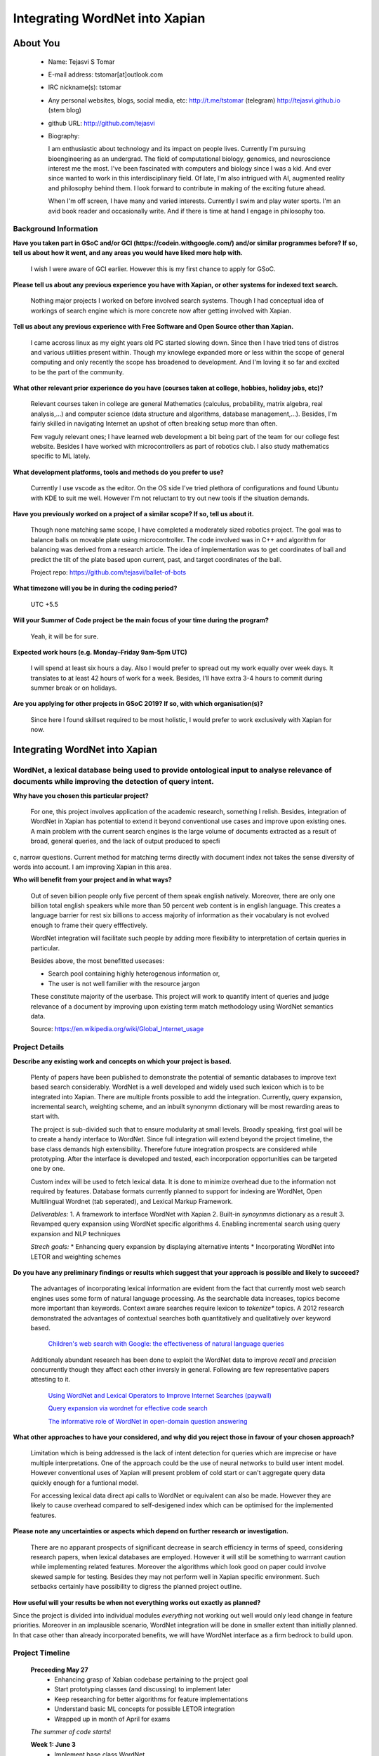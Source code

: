 .. This document is written in reStructuredText, a simple and unobstrusive
.. markup language.  For an introductiont to reStructuredText see:
.. 
.. http://www.sphinx-doc.org/en/master/rest.html
.. 
.. Lines like this which start with `.. ` are comments which won't appear
.. in the generated output.
.. 
.. To apply for a GSoC project with Xapian, please fill in the template below.
.. Placeholder text for where you're expected to write something says "FILLME"
.. - search for this in the generated PDF to check you haven't missed anything.
.. 
.. See the [wiki:GSoCProjectIdeas ideas list] for some suggested project ideas.
.. You are also most welcome to propose a project based on your own ideas.
.. 
.. From experience the best proposals are ones that are discussed with us and
.. improved in response to feedback.  You can share draft applications with
.. us by forking the git repository containing this file, filling in where
.. it says "FILLME", committing your changes and pushing them to your fork,
.. then opening a pull request to request us to review your draft proposal.
.. You can do this even before applications officially open.
.. 
.. IMPORTANT: Your application is only valid is you upload a PDF of your
.. proposal to the GSoC website at https://summerofcode.withgoogle.com/ - you
.. can generate a PDF of this proposal using "make pdf".  You can update the
.. PDF proposal right up to the deadline by just uploading a new file, so don't
.. leave it until the last minute to upload a version.  The deadline is
.. strictly enforced by Google, with no exceptions no matter how creative your
.. excuse.
.. 
.. If there is additional information which we haven't explicitly asked for
.. which you think is relevant, feel free to include it. For instance, since
.. work on Xapian often draws on academic research, it's important to cite
.. suitable references both to support any position you take (such as
.. 'algorithm X is considered to perform better than algorithm Y') and to show
.. which ideas underpin your project, and how you've had to develop them
.. further to make them practical for Xapian.
.. 
.. You're welcome to include diagrams or other images if you think they're
.. helpful - see http://www.sphinx-doc.org/en/master/rest.html#images for how
.. to do so.
.. 
.. Please take care to address all relevant questions - attention to detail
.. is important when working with computers!
.. 
.. If you have any questions, feel free to come and chat with us on IRC, or
.. send a mail to the mailing lists.  To answer a very common question, it's
.. the mentors who between them decide which proposals to accept - Google just
.. tell us HOW MANY we can accept (and they tell us that AFTER student
.. applications close).
.. 
.. Here are some useful resources if you want some tips on putting together a
.. good application:
.. 
.. "Writing a Proposal" from the GSoC Student Guide:
.. https://google.github.io/gsocguides/student/writing-a-proposal
.. 
.. "How to write a kick-ass proposal for Google Summer of Code":
.. http://teom.wordpress.com/2012/03/01/how-to-write-a-kick-ass-proposal-for-google-summer-of-code/

======================================
Integrating WordNet into Xapian
======================================

About You
=========

 * Name: Tejasvi S Tomar

 * E-mail address: tstomar[at]outlook.com

 * IRC nickname(s): tstomar

 * Any personal websites, blogs, social media, etc: http://t.me/tstomar (telegram) http://tejasvi.github.io (stem blog)

 * github URL: http://github.com/tejasvi

 * Biography: 
   
   I am enthusiastic about technology and its impact on people lives.
   Currently I'm pursuing bioengineering as an undergrad. The field of computational biology, genomics, and neuroscience interest me the most. I've been fascinated with computers and biology since I was a kid. And ever since wanted to work in this interdisciplinary field. Of late, I'm also intrigued with AI, augmented reality and philosophy behind them. I look forward to contribute in making of the exciting future ahead.
   
   When I'm off screen, I have many and varied interests. Currently I swim and play water sports. I'm an avid book reader and occasionally write. And if there is time at hand I engage in philosophy too.  

.. Tell us a bit about yourself.


Background Information
----------------------

.. The answers to these questions help us understand you better, so that we can
.. help ensure you have an appropriately scoped project and match you up with a
.. suitable mentor or mentors.  So please be honest - it's OK if you don't have
.. much experience, but it's a problem if we aren't aware of that and propose
.. an overly ambitious project.

**Have you taken part in GSoC and/or GCI (https://codein.withgoogle.com/) and/or
similar programmes before?  If so, tell us about how it went, and any areas you
would have liked more help with.**

  I wish I were aware of GCI earlier. However this is my first chance to apply for GSoC.

**Please tell us about any previous experience you have with Xapian, or other systems for indexed text search.**

  Nothing major projects I worked on before involved search systems. Though I had conceptual idea of workings of search engine which is more concrete now after getting involved with Xapian.

**Tell us about any previous experience with Free Software and Open Source other than Xapian.**

  I came accross linux as my eight years old PC started slowing down. Since then I have tried tens of distros and various utilities present within. Though my knowlege expanded more or less within the scope of general computing and only recently the scope has broadened to development. And I'm loving it so far and excited to be the part of the community.

**What other relevant prior experience do you have (courses taken at college, hobbies, holiday jobs, etc)?**

  Relevant courses taken in college are general Mathematics (calculus, probability, matrix algebra, real analysis,...) and computer science (data structure and algorithms, database management,...). Besides, I'm fairly skilled in navigating Internet an upshot of often breaking setup more than often. 
  
  Few vaguly relevant ones; I have learned web development a bit being part of the team for our college fest website. Besides I have worked with microcontrollers as part of robotics club. I also study mathematics specific to ML lately.

**What development platforms, tools and methods do you prefer to use?**

  Currently I use vscode as the editor. On the OS side I've tried plethora of configurations and found Ubuntu with KDE to suit me well. However I'm not reluctant to try out new tools if the situation demands.

**Have you previously worked on a project of a similar scope?  If so, tell us about it.**

  Though none matching same scope, I have completed a moderately sized robotics project. The goal was to balance balls on movable plate using microcontroller. The code involved was in C++ and algorithm for balancing was derived from a research article. The idea of implementation was to get coordinates of ball and predict the tilt of the plate based upon current, past, and target coordinates of the ball.

  Project repo: https://github.com/tejasvi/ballet-of-bots 

**What timezone will you be in during the coding period?**

  UTC +5.5

**Will your Summer of Code project be the main focus of your time during the
program?**

  Yeah, it will be for sure.

**Expected work hours (e.g. Monday–Friday 9am–5pm UTC)**

  I will spend at least six hours a day. Also I would prefer to spread out my work equally over week days. It translates to at least 42 hours of work for a week. Besides, I'll have extra 3-4 hours to commit during summer break or on holidays. 

**Are you applying for other projects in GSoC 2019?  If so, with which organisation(s)?**

  Since here I found skillset required to be most holistic, I would prefer to work exclusively with Xapian for now.


.. We understand students sometimes want to apply to more than one org and
.. we don't have a problem with that, but it's helpful if we're aware of it
.. so that we know how many backup choices we might need.


Integrating WordNet into Xapian
============

WordNet, a lexical database being used to provide ontological input to analyse relevance of documents while improving the detection of query intent.
-----------

**Why have you chosen this particular project?**

  For one, this project involves application of the academic research, something I relish. Besides, integration of WordNet in Xapian has potential to extend it beyond conventional use cases and improve upon existing ones. A main problem with the current search engines is the large volume of documents extracted as a result of broad, general queries, and the lack of output produced to specfic, narrow questions. Current method for matching terms directly with document index not takes the sense diversity of words into account. I am improving Xapian in this area.

**Who will benefit from your project and in what ways?**

  Out of seven billion people only five percent of them speak english natively. Moreover, there are only one billion total english speakers while more than 50 percent web content is in english language. This creates a language barrier for rest six billions to access majority of information as their vocabulary is not evolved enough to frame their query efffectively. 

  WordNet integration will facilitate such people by adding more flexibility to interpretation of certain queries in particular. 

  Besides above, the most benefitted usecases:

  * Search pool containing highly heterogenous information or,
  * The user is not well familier with the resource jargon

  These constitute majority of the userbase. This project will work to quantify intent of queries and judge relevance of a document by improving upon existing term match methodology using WordNet semantics data.


  Source: https://en.wikipedia.org/wiki/Global_Internet_usage
.. For example, think about the likely user-base, what they currently have to
.. do and how your project will improve things for them.


Project Details
---------------

.. Please go into plenty of detail in this section.

**Describe any existing work and concepts on which your project is based.**

  Plenty of papers have been published to demonstrate the potential of semantic databases to improve text based search considerably. WordNet is a well developed and widely used such lexicon which is to be integrated into Xapian. There are multiple fronts possible to add the integration. Currently, query expansion, incremental search, weighting scheme, and an inbuilt synonymn dictionary will be most rewarding areas to start with.

  The project is sub-divided such that to ensure modularity at small levels. Broadly speaking, first goal will be to create a handy interface to WordNet. Since full integration will extend beyond the project timeline, the  base class demands high extensibility. Therefore future integration prospects are considered while prototyping. After the interface is developed and tested, each incorporation opportunities can be targeted one by one.

  Custom index will be used to fetch lexical data. It is done to minimize overhead due to the information not required by features. Database formats currently planned to support for indexing are WordNet, Open Multilingual Wordnet (tab seperated), and Lexical Markup Framework. 

  *Deliverables:*
  1. A framework to interface WordNet with Xapian
  2. Built-in *synoynmns* dictionary as a result
  3. Revamped query expansion using WordNet specific algorithms
  4. Enabling incremental search using query expansion and NLP techniques

  *Strech goals:*
  * Enhancing query expansion by displaying alternative intents
  * Incorporating WordNet into LETOR and weighting schemes


**Do you have any preliminary findings or results which suggest that your approach is possible and likely to succeed?**

  The advantages of incorporating lexical information are evident from the fact that currently most web search engines uses some form of natural language processing. As the searchable data increases, topics become more important than keywords. Context aware searches require lexicon to *tokenize** topics. A 2012 research demonstrated the advantages of contextual searches both quantitatively and qualitatively over keyword based.

    `Children's web search with Google: the effectiveness of natural language queries <https://dl.acm.org/citation.cfm?id=2307121>`_
  Additionaly abundant research has been done to exploit the WordNet data to improve *recall* and *precision* concurrently though they affect each other inversly in general. Following are few representative papers attesting to it. 

    `Using WordNet and Lexical Operators to Improve Internet Searches (paywall) <https://dl.acm.org/citation.cfm?id=613476>`_

    `Query expansion via wordnet for effective code search <https://ieeexplore.ieee.org/iel7/7066219/7081802/07081874.pdf>`_

    `The informative role of WordNet in open-domain question answering <https://dingo.sbs.arizona.edu/~sandiway/csc620/eggers.pdf>`_


**What other approaches to have your considered, and why did you reject those in favour of your chosen approach?**

  Limitation which is being addressed is the lack of intent detection for queries which are imprecise or have multiple interpretations. One of the approach could be the use of neural networks to build user intent model. However conventional uses of Xapian will present problem of cold start or can't aggregate query data quickly enough for a funtional model.

  For accessing lexical data direct api calls to WordNet or equivalent can also be made. However they are likely to cause overhead compared to self-desigened index which can be optimised for the implemented features.
**Please note any uncertainties or aspects which depend on further research or investigation.**

  There are no apparant prospects of significant decrease in search efficiency in terms of speed, considering research papers, when lexical databases are employed. However it will still be something to warrrant caution while implementing related features. Moreover the algorithms which look good on paper could involve skewed sample for testing. Besides they may not perform well in Xapian specific environment. Such setbacks certainly have possibility to digress the planned project outline.

**How useful will your results be when not everything works out exactly as planned?**

Since the project is divided into individual modules *everything* not working out well would only lead change in feature priorities. Moreover in an implausible scenario, WordNet integration will be done in smaller extent than initially planned. In that case other than already incorporated benefits, we will have WordNet interface as a firm bedrock to build upon. 

Project Timeline
----------------
  **Preceeding May 27**
    * Enhancing grasp of Xabian codebase pertaining to the project goal
    * Start prototyping classes (and discussing) to implement later 
    * Keep researching for better algorithms for feature implementations
    * Understand basic ML concepts for possible LETOR integration
    * Wrapped up in month of April for exams
  
  *The summer of code starts*!

  **Week 1: June 3**
    * Implement base class WordNet 
    * Implement WnIndexer to create custom index from various inputs
      Intially index format will be basic to be augmented later as required.
    
  **Week 2: June 10**
    * Test WnIndexer (and WordNet) extensively and document
    * Implement GetSets to get *synonymns* from desired synsets which could also          contain additional information obtained after further processing. E.g. relation     of synsets across query terms
  **Week 3: June 17**
    * After implementation of basic functionality of GetSets like returning unproccessed synsets, implement more complex standard operations on synsets.
    * Test GetSets and WnIndex individually then in synergy. Document the implementation.
  **Week 4: June 24**
    * Create WQueryParser for a seperate parser for wordnet
    * Implement basic functionality deriving from QueryParser
    * Test it individually then with previous implementations.

  *Phase 1 evaluation*

  **Week 5: Jul 1**
    * Start implementing few WordNet specific operations in WQueryParser like injecting   expanded terms corresponding to sentence structure
    * Test the implementation with previous work
  **Week 6: Jul 8**
    * Implement query expansion algorithm in WQueryParser
    * Test it against representative data
    * Repeat above steps until results are satisfactory. 
  **Week 7: Jul 15**
    * Test the whole implementation together
    * Add support for built-in synonymns support by linking WordNet index to              QueryParser. Also test it.
  **Week 8: Jul 22**
    * Integrate WQueryParser with QueryParser
    * Test the implementation as this will mark first successful WordNet integration into Xapian. Document WQueryParser.
  *Phase 2 evaluation*
  **Week 9: Jul 29**
    * Create IncSearch class for incremental search implementation
    * Implement basic operations such as additional string output.
  **Week 10: Aug 5**
    * Test the class against the build.
    * Start implementing advanced standard operations required for algorithm.
  **Week 11: Aug 12**
    * Test the implementation again.
    * Implement incremental search algorithm and test it against sample input
  **Week 12: Aug 19**
    * Do complete rigorous testing of all features added.
    * Buffer zone for documentation and pending work
  **Week 13: Aug 26**
    * Buffer period for merging
    * Fix bugs if any
    * Start stretch goals
  *Phase 3 Evaluation*
.. We want you to think about the order you will work on your project, and
.. how long you think each part will take.  The parts should be AT MOST a
.. week long, or else you won't be able to realistically judge how long
.. they might take.  Even a week is too long really.  Try to break larger
.. tasks down into sub-tasks.
.. 
.. The timeline helps both you and us to know what you should do next, and how
.. on track you are.  Your plan certainly isn't set in stone - as you work on
.. your project, it may become clear that it is better to work on aspects in a
.. different order, or you may some things take longer than expected, and the
.. scope of the project may need to be adjusted.  If you think that's the
.. case during the project, it's better to talk to us about it sooner rather
.. than later.
.. 
.. You should strive to break your project down into a series of stages each of
.. which is in turn divided into the implementation, testing, and documenting of
.. a part of your project. What we're ideally looking for is for each stage to
.. be completed and merged in turn, so that it can be included in a future
.. release of Xapian. Even if you don't manage to achieve everything you
.. planned to, the stages you do complete are more likely to be useful if
.. you've structured your project that way. It also allows us to reliably
.. determine your progress, and should be more satisfying for you - you'll be
.. able to see that you've achieved something useful much sooner!
.. 
.. Look at the dates in the timeline:
.. https://summerofcode.withgoogle.com/how-it-works/
.. 
.. There are about 3 weeks of "community bonding" after accepted students are
.. announced.  During this time you should aim to complete any further research
.. or other issues which need to be done before you can start coding, and to
.. continue to get familiar with the code you'll be working on.  Your mentors
.. are there to help you with this.  We realise that many students have classes
.. and/or exams in this time, so we certainly aren't expecting full time work
.. on your project, but you should aim to complete preliminary work such that
.. you can actually start coding at the start of the coding period.
.. 
.. The coding period is broken into three blocks of about 4 weeks each, with
.. an evaluation after each block.  The evaluations are to help keep you on
.. track, and consist of brief evaluation forms sent to GSoC by both the
.. student and the mentor, and a chance to explicitly review how your project
.. is going with Xapian mentors.
.. 
.. If you will have other commitments during the project time (for example,
.. any university classes or exams, vacations, etc), make sure you include them
.. in your project timeline.


Previous Discussion of your Project
-----------------------------------

  I've discussed it exclusively on IRC.
.. If you have discussed your project on our mailing lists please provide a
.. link to the discussion in the list archives.  If you've discussed it on
.. IRC, please say so (and the IRC handle you used if not the one given
.. above).


Licensing of your contributions to Xapian
-----------------------------------------

**Do you agree to dual-license all your contributions to Xapian under the GNU
GPL version 2 and all later versions, and the MIT/X licence?**

For the avoidance of doubt this includes all contributions to our wiki, mailing
lists and documentation, including anything you write in your project's wiki
pages.

Yes, I'm glad to do so.

.. For more details, including the rationale for this with respect to code,
.. please see the "Licensing of patches" section in the "HACKING" document:
.. https://trac.xapian.org/browser/git/xapian-core/HACKING#L1376

Use of Existing Code
--------------------

**If you already know about existing code you plan to incorporate or libraries you plan to use, please give details.**

  * `WordNet  <https://wordnet.princeton.edu/`_
  * `Freeling  <nlp.lsi.upc.edu/freeling/index.php/node/1`_
  * `wordnet-blast  <https://github.com/jardon-u/wordnet-blast`_

.. Code reuse is often a desirable thing, but we need to have a clear
.. provenance for the code in our repository, and to ensure any dependencies
.. don't have conflicting licenses.  So if you plan to use or end up using code
.. which you didn't write yourself as part of the project, it is very important
.. to clearly identify that code (and keep existing licensing and copyright
.. details intact), and to check with the mentors that it is OK to use.
